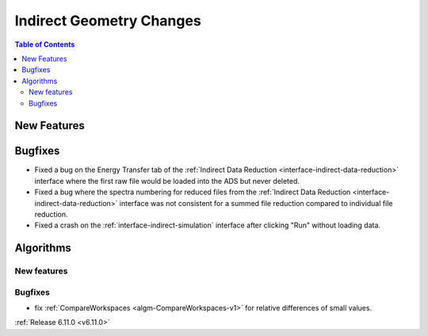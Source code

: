 =========================
Indirect Geometry Changes
=========================

.. contents:: Table of Contents
   :local:

New Features
------------



Bugfixes
--------
- Fixed a bug on the Energy Transfer tab of the :ref:`Indirect Data Reduction <interface-indirect-data-reduction>` interface where the first raw file would be loaded into the ADS but never deleted.
- Fixed a bug where the spectra numbering for reduced files from the :ref:`Indirect Data Reduction <interface-indirect-data-reduction>` interface was not consistent for a summed file reduction compared to individual file reduction.
- Fixed a crash on the :ref:`interface-indirect-simulation` interface after clicking "Run" without loading data.


Algorithms
----------

New features
############


Bugfixes
############
- fix :ref:`CompareWorkspaces <algm-CompareWorkspaces-v1>` for relative differences of small values.

:ref:`Release 6.11.0 <v6.11.0>`